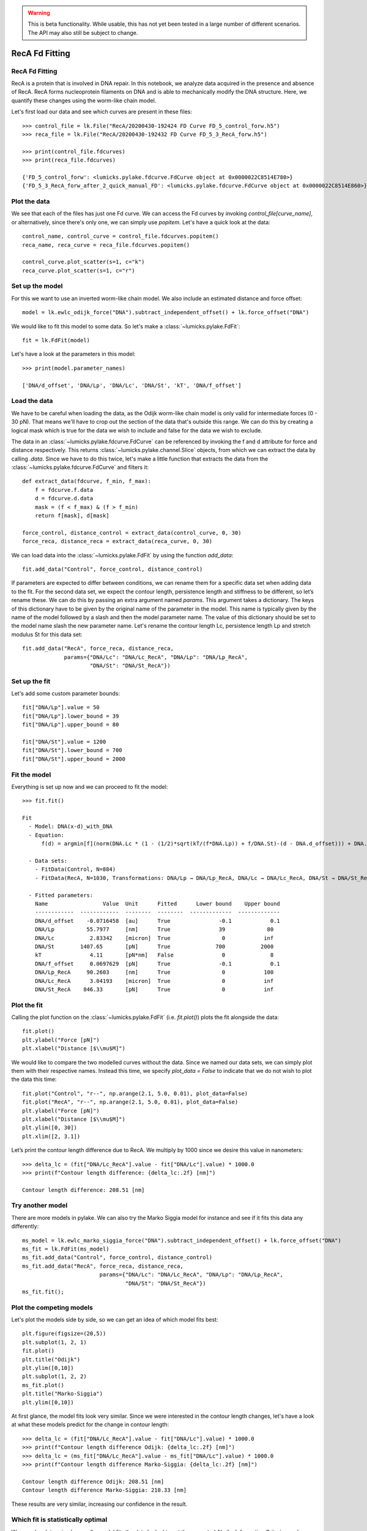 .. warning::
    This is beta functionality. While usable, this has not yet been tested in a large
    number of different scenarios. The API may also still be subject to change.

RecA Fd Fitting
===============

.. only:: html

    :nbexport:`Download this page as a Jupyter notebook <self>`


RecA Fd Fitting
---------------

RecA is a protein that is involved in DNA repair. In this notebook, we analyze data acquired in the presence and
absence of RecA. RecA forms nucleoprotein filaments on DNA and is able to mechanically modify the DNA structure.
Here, we quantify these changes using the worm-like chain model.

Let's first load our data and see which curves are present in these files::

    >>> control_file = lk.File("RecA/20200430-192424 FD Curve FD_5_control_forw.h5")
    >>> reca_file = lk.File("RecA/20200430-192432 FD Curve FD_5_3_RecA_forw.h5")

    >>> print(control_file.fdcurves)
    >>> print(reca_file.fdcurves)

    {'FD_5_control_forw': <lumicks.pylake.fdcurve.FdCurve object at 0x0000022C8514E780>}
    {'FD_5_3_RecA_forw_after_2_quick_manual_FD': <lumicks.pylake.fdcurve.FdCurve object at 0x0000022C8514E860>}

Plot the data
-------------

We see that each of the files has just one Fd curve. We can access the Fd curves by invoking `control_file[curve_name]`,
or alternatively, since there's only one, we can simply use `popitem`. Let's have a quick look at the data::

    control_name, control_curve = control_file.fdcurves.popitem()
    reca_name, reca_curve = reca_file.fdcurves.popitem()

    control_curve.plot_scatter(s=1, c="k")
    reca_curve.plot_scatter(s=1, c="r")

.. image:: output_10_1.png

Set up the model
----------------

For this we want to use an inverted worm-like chain model. We also include an estimated distance and force offset::

    model = lk.ewlc_odijk_force("DNA").subtract_independent_offset() + lk.force_offset("DNA")

We would like to fit this model to some data. So let's make a :class:`~lumicks.pylake.FdFit`::

    fit = lk.FdFit(model)

Let's have a look at the parameters in this model::

    >>> print(model.parameter_names)

    ['DNA/d_offset', 'DNA/Lp', 'DNA/Lc', 'DNA/St', 'kT', 'DNA/f_offset']

Load the data
-------------

We have to be careful when loading the data, as the Odijk worm-like chain model is only valid for intermediate forces
(0 - 30 pN). That means we'll have to crop out the section of the data that's outside this range. We can do this by
creating a logical mask which is true for the data we wish to include and false for the data we wish to exclude.

The data in an :class:`~lumicks.pylake.fdcurve.FdCurve` can be referenced by invoking the f and d attribute for force and distance respectively. This
returns :class:`~lumicks.pylake.channel.Slice` objects, from which we can extract the data by calling `.data`. Since we have to do this twice, let's
make a little function that extracts the data from the :class:`~lumicks.pylake.fdcurve.FdCurve` and filters it::

    def extract_data(fdcurve, f_min, f_max):
        f = fdcurve.f.data
        d = fdcurve.d.data
        mask = (f < f_max) & (f > f_min)
        return f[mask], d[mask]

    force_control, distance_control = extract_data(control_curve, 0, 30)
    force_reca, distance_reca = extract_data(reca_curve, 0, 30)

We can load data into the :class:`~lumicks.pylake.FdFit` by using the function `add_data`::

    fit.add_data("Control", force_control, distance_control)

If parameters are expected to differ between conditions, we can rename them for a specific data set when adding data to
the fit. For the second data set, we expect the contour length, persistence length and stiffness to be different, so
let’s rename these. We can do this by passing an extra argument named `params`. This argument takes a dictionary. The
keys of this dictionary have to be given by the original name of the parameter in the model. This name is typically
given by the name of the model followed by a slash and then the model parameter name. The value of this dictionary
should be set to the model name slash the new parameter name. Let's rename the contour length Lc, persistence length
Lp and stretch modulus St for this data set::

    fit.add_data("RecA", force_reca, distance_reca,
                 params={"DNA/Lc": "DNA/Lc_RecA", "DNA/Lp": "DNA/Lp_RecA",
                         "DNA/St": "DNA/St_RecA"})

Set up the fit
--------------

Let's add some custom parameter bounds::

    fit["DNA/Lp"].value = 50
    fit["DNA/Lp"].lower_bound = 39
    fit["DNA/Lp"].upper_bound = 80

    fit["DNA/St"].value = 1200
    fit["DNA/St"].lower_bound = 700
    fit["DNA/St"].upper_bound = 2000

Fit the model
-------------

Everything is set up now and we can proceed to fit the model::

    >>> fit.fit()

    Fit
      - Model: DNA(x-d)_with_DNA
      - Equation:
          f(d) = argmin[f](norm(DNA.Lc * (1 - (1/2)*sqrt(kT/(f*DNA.Lp)) + f/DNA.St)-(d - DNA.d_offset))) + DNA.f_offset

      - Data sets:
        - FitData(Control, N=884)
        - FitData(RecA, N=1030, Transformations: DNA/Lp → DNA/Lp_RecA, DNA/Lc → DNA/Lc_RecA, DNA/St → DNA/St_RecA)

      - Fitted parameters:
        Name                 Value  Unit      Fitted      Lower bound    Upper bound
        ------------  ------------  --------  --------  -------------  -------------
        DNA/d_offset    -0.0716458  [au]      True               -0.1            0.1
        DNA/Lp          55.7977     [nm]      True               39             80
        DNA/Lc           2.83342    [micron]  True                0            inf
        DNA/St        1407.65       [pN]      True              700           2000
        kT               4.11       [pN*nm]   False               0              8
        DNA/f_offset     0.0697629  [pN]      True               -0.1            0.1
        DNA/Lp_RecA     90.2603     [nm]      True                0            100
        DNA/Lc_RecA      3.04193    [micron]  True                0            inf
        DNA/St_RecA    846.33       [pN]      True                0            inf


Plot the fit
------------

Calling the plot function on the :class:`~lumicks.pylake.FdFit` (i.e. `fit.plot()`) plots the fit alongside the data::

    fit.plot()
    plt.ylabel("Force [pN]")
    plt.xlabel("Distance [$\\mu$M]")

.. image:: output_10_2.png

We would like to compare the two modelled curves without the data. Since we named our data sets, we can simply plot them
with their respective names. Instead this time, we specify `plot_data = False` to indicate that we do not wish to plot
the data this time::

    fit.plot("Control", "r--", np.arange(2.1, 5.0, 0.01), plot_data=False)
    fit.plot("RecA", "r--", np.arange(2.1, 5.0, 0.01), plot_data=False)
    plt.ylabel("Force [pN]")
    plt.xlabel("Distance [$\\mu$M]")
    plt.ylim([0, 30])
    plt.xlim([2, 3.1])

.. image:: output_10_3.png

Let’s print the contour length difference due to RecA. We multiply by 1000 since we desire this value in nanometers::

    >>> delta_lc = (fit["DNA/Lc_RecA"].value - fit["DNA/Lc"].value) * 1000.0
    >>> print(f"Contour length difference: {delta_lc:.2f} [nm]")

    Contour length difference: 208.51 [nm]

Try another model
-----------------

There are more models in pylake. We can also try the Marko Siggia model for instance and see if it fits this data any
differently::

    ms_model = lk.ewlc_marko_siggia_force("DNA").subtract_independent_offset() + lk.force_offset("DNA")
    ms_fit = lk.FdFit(ms_model)
    ms_fit.add_data("Control", force_control, distance_control)
    ms_fit.add_data("RecA", force_reca, distance_reca,
                            params={"DNA/Lc": "DNA/Lc_RecA", "DNA/Lp": "DNA/Lp_RecA",
                                    "DNA/St": "DNA/St_RecA"})
    ms_fit.fit();

Plot the competing models
-------------------------

Let's plot the models side by side, so we can get an idea of which model fits best::

    plt.figure(figsize=(20,5))
    plt.subplot(1, 2, 1)
    fit.plot()
    plt.title("Odijk")
    plt.ylim([0,10])
    plt.subplot(1, 2, 2)
    ms_fit.plot()
    plt.title("Marko-Siggia")
    plt.ylim([0,10])

.. image:: output_10_5.png

At first glance, the model fits look very similar. Since we were interested in the contour length changes, let's have a
look at what these models predict for the change in contour length::

    >>> delta_lc = (fit["DNA/Lc_RecA"].value - fit["DNA/Lc"].value) * 1000.0
    >>> print(f"Contour length difference Odijk: {delta_lc:.2f} [nm]")
    >>> delta_lc = (ms_fit["DNA/Lc_RecA"].value - ms_fit["DNA/Lc"].value) * 1000.0
    >>> print(f"Contour length difference Marko-Siggia: {delta_lc:.2f} [nm]")

    Contour length difference Odijk: 208.51 [nm]
    Contour length difference Marko-Siggia: 210.33 [nm]

These results are very similar, increasing our confidence in the result.

Which fit is statistically optimal
----------------------------------

We can also determine how well a model fits the data by looking at the corrected Akaike Information Criterion and
Bayesian Information Criterion. Here, a low value indicates a better model.

We can see here that both criteria seem to indicate that the Odijk model provides the best fit. Please note however,
that it is always important to verify that the model produce sensible results. More freedom to fit parameters, will
almost always lead to an improved fit, and this additional freedom can lead to fits that produce non-physical results.
Information criteria tend to try and penalize unnecessary over-fitting, but they do not guard against unphysical
parameter values.

Generally, it is always a good idea to try multiple models, and multiple sets of bound constraints, to get a feel for
how reliable the estimates are::

    >>> print("Corrected Akaike Information Criterion")
    >>> print(f"Odijk Model with force offset {fit.aicc}")
    >>> print(f"Marko-Siggia Model with force offset {ms_fit.aicc}")
    >>> print("Bayesian Information Criterion")
    >>> print(f"Odijk Model with force offset {fit.bic}")
    >>> print(f"Marko-Siggia Model with force offset {ms_fit.bic}")

    Corrected Akaike Information Criterion
    Odijk Model with force offset 266.0174147701515
    Marko-Siggia Model with force offset 285.1340433325082
    Bayesian Information Criterion
    Odijk Model with force offset 310.3974287950736
    Marko-Siggia Model with force offset 329.5140573574303

We can also quickly compare parameter values::

    >>> fit.params

    Name                 Value  Unit      Fitted      Lower bound    Upper bound
    ------------  ------------  --------  --------  -------------  -------------
    DNA/d_offset    -0.0716458  [au]      True               -0.1            0.1
    DNA/Lp          55.7977     [nm]      True               39             80
    DNA/Lc           2.83342    [micron]  True                0            inf
    DNA/St        1407.65       [pN]      True              700           2000
    kT               4.11       [pN*nm]   False               0              8
    DNA/f_offset     0.0697629  [pN]      True               -0.1            0.1
    DNA/Lp_RecA     90.2603     [nm]      True                0            100
    DNA/Lc_RecA      3.04193    [micron]  True                0            inf
    DNA/St_RecA    846.33       [pN]      True                0            inf

    >>> ms_fit.params

    Name                 Value  Unit      Fitted      Lower bound    Upper bound
    ------------  ------------  --------  --------  -------------  -------------
    DNA/d_offset    -0.1        [au]      True               -0.1            0.1
    DNA/Lp          58.377      [nm]      True                0            100
    DNA/Lc           2.86002    [micron]  True                0            inf
    DNA/St        1400.35       [pN]      True                0            inf
    kT               4.11       [pN*nm]   False               0              8
    DNA/f_offset     0.0468744  [pN]      True               -0.1            0.1
    DNA/Lp_RecA     91.857      [nm]      True                0            100
    DNA/Lc_RecA      3.07035    [micron]  True                0            inf
    DNA/St_RecA    855.266      [pN]      True                0            inf

Dynamic experiments
-------------------

We can see some differences in the estimates but nothing that would be a cause for immediate concern, so let's stick
with the Odijk model for the rest of this analysis as it fits slightly better. One thing we noticed when acquiring the
data was that some of the experiments showed some dynamics. It would be interesting to look at the contour length
changes for these experiments. To this end, we take the model we just fitted and determine a contour length per data
point of this model while keeping all other parameters the same.

Let's load the data and have a look::

    dynamic_file = lk.File("RecA/20200430-182304 FD Curve 40.h5")
    dynamic_name, dynamic_curve = dynamic_file.fdcurves.popitem()
    dynamic_curve.plot_scatter()

.. image:: output_10_6.png

Once again, we extract our data up to 25 pN. We can reuse the function we defined earlier::

    force_dynamic, distance_dynamic = extract_data(dynamic_curve, 0, 25)

A contour length per point
--------------------------

Now comes the more challenging part. Inverting the model for contour length. Luckily, this procedure has already been
implemented in Pylake. The function :func:`~lumicks.pylake.parameter_trace()` inverts the model for a particular model parameter. Let's have
a look at the parameters it needs. We can look this up in the documentation for :func:`~lumicks.pylake.parameter_trace`
or invoke help::

    help(lk.parameter_trace)

Let's see if we have all these pieces of information. We stored the model in the variable `model`. We can extract
the parameters for the RecA condition using the name we provided to the dataset before (i.e. `fit["RecA"]`).
The parameter we wish to invert for is `DNA/Lc` and for the independent and dependent variables we simply
pass the dataset::

    Lcs = lk.parameter_trace(model, fit["RecA"], "DNA/Lc", distance_dynamic, force_dynamic)

Let's plot it::

    plt.plot(Lcs)
    plt.ylabel("Contour lengths")
    plt.xlabel("Time [s]")

.. image:: output_10_7.png

Looks like some of the estimates are way off early in the curve. Doing this inversion at very low distances is quite
error prone, likely due to the non-linearity of the model. In addition, the Odijk model is known to not be reliable at
low forces, so we would like to exclude this data anyway. Let's only look at the points where the distance is higher
than 2.25 micrometers::

    distance_mask = distance_dynamic > 2.2

    plt.plot(distance_dynamic[distance_mask], Lcs[distance_mask])
    plt.ylabel("Contour length [micron]")
    plt.xlabel("Distance [micron]")

.. image:: output_10_8.png

Here we can see the different contour length transitions quite clearly. There seems to be one region
of contour lengths around 3.2 before finally lengthening to 3.4 micrometers.
